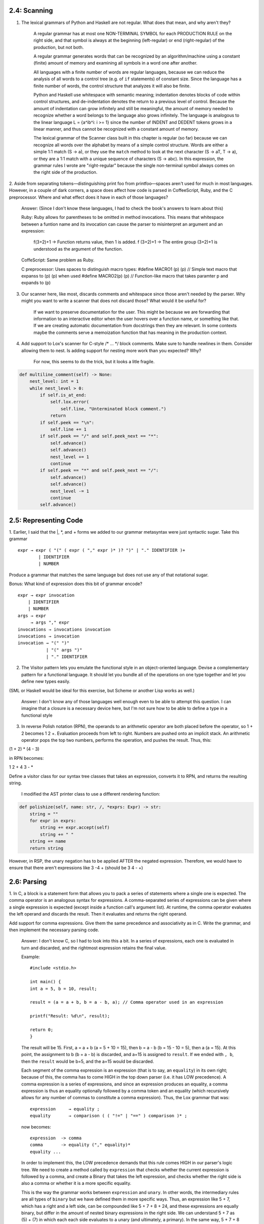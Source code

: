 2.4: Scanning
-------------

1. The lexical grammars of Python and Haskell are not regular. What does that mean, and why aren't they?

    A regular grammar has at most one NON-TERMINAL SYMBOL for each PRODUCTION RULE on the right side, and that 
    symbol is always at the beginning (left-regular) or end (right-regular) of the production, but not both.

    A regular grammar generates words that can be recognized by an algorithm/machine using a constant (finite) 
    amount of memory and examining all symbols in a word one after another.
    
    All languages with a finite number of words are regular languages, because we can reduce the analysis of all 
    words to a control tree (e.g. of ``if`` statements) of constant size. Since the language has a finite number 
    of words, the control structure that analyzes it will also be finite.

    Python and Haskell use whitespace with semantic meaning; indentation denotes blocks of code within control 
    structures, and de-indentation denotes the return to a previous level of control. Because the amount of 
    indentation can grow infinitely and still be meaningful, the amount of memory needed to recognize whether 
    a word belongs to the language also grows infinitely. The language is analogous to the linear language 
    L = {a^ib^i: i >= 1} since the number of INDENT and DEDENT tokens grows in a linear manner, and thus 
    cannot be recognized with a constant amount of memory. 

    The lexical grammar of the Scanner class built in this chapter is regular (so far) because we can recognize
    all words over the alphabet by means of a simple control structure. Words are either a simple 1:1 match 
    (S -> a), or they use the ``match`` method to look at the next character (S -> aT, T -> a), or they are a 1:1 
    match with a unique sequence of characters (S -> abc). In this expression, the grammar rules I wrote are 
    "right-regular" because the single non-terminal symbol always comes on the right side of the production.

2. Aside from separating tokens—distinguishing print foo from printfoo—spaces aren't used for much in most languages. However, 
in a couple of dark corners, a space does affect how code is parsed in CoffeeScript, Ruby, and the C preprocessor. Where and 
what effect does it have in each of those languages?

    Answer: (Since I don't know these languages, I had to check the book's answers to learn about this)
    
    Ruby: Ruby allows for parentheses to be omitted in method invocations. This means that whitespace between a funtion name and its invocation
    can cause the parser to misinterpret an argument and an expression:
        f(3+2)+1 -> Function returns value, then 1 is added.
        f (3+2)+1 -> The entire group (3+2)+1 is understood as the argument of the function.
    
    CoffeScript: Same problem as Ruby.
    
    C preprocessor: Uses spaces to distinguish macro types:
    #define MACRO1 (p) (p) // Simple text macro that expanss to (p) (p) when used
    #define MACRO2(p) (p) // Function-like macro that takes paramter p and expands to (p)


3. Our scanner here, like most, discards comments and whitespace since those aren't needed by the parser. Why might you want to write a scanner that does not discard those? What would it be useful for?

    If we want to preserve documentation for the user. This might be because we are forwarding that information to
    an interactive editor when the user hovers over a function name, or something like that. If we are creating automatic
    documentation from docstrings then they are relevant. In some contexts maybe the comments serve a memoization function that
    has meaning in the production context.

4. Add support to Lox's scanner for C-style /* ... */ block comments. Make sure to handle newlines in them. Consider allowing them to nest. Is adding support for nesting more work than you expected? Why?

    For now, this seems to do the trick, but it looks a litle fragile.

.. code:: 

    def multiline_comment(self) -> None:
        nest_level: int = 1
        while nest_level > 0:
            if self.is_at_end:
                self.lox.error(
                    self.line, "Unterminated block comment.")
                return
            if self.peek == "\n":
                self.line += 1
            if self.peek == "/" and self.peek_next == "*":
                self.advance()
                self.advance()
                nest_level += 1
                continue
            if self.peek == "*" and self.peek_next == "/":
                self.advance()
                self.advance()
                nest_level -= 1
                continue
            self.advance()

2.5: Representing Code
----------------------

1. Earlier, I said that the |, \*, and + forms we added to our grammar metasyntax were just syntactic sugar. 
Take this grammar ::

    expr → expr ( "(" ( expr ( "," expr )* )? ")" | "." IDENTIFIER )+
            | IDENTIFIER
            | NUMBER

Produce a grammar that matches the same language but does not use any of that notational sugar.

Bonus: What kind of expression does this bit of grammar encode? ::

    expr → expr invocation
        | IDENTIFIER
        | NUMBER
    args → expr 
         → args "," expr
    invocations → invocations invocation
    invocations → invocation
    invocation → "(" ")"
               | "(" args ")"
               | "." IDENTIFIER

2. The Visitor pattern lets you emulate the functional style in an object-oriented language. Devise a complementary pattern for a functional language. It should let you bundle all of the operations on one type together and let you define new types easily.

(SML or Haskell would be ideal for this exercise, but Scheme or another Lisp works as well.)

    Answer: I don't know any of those languages well enough even to be able to attempt this question. 
    I can imagine that a closure is a necessary device here, but I'm not sure how to be able to define 
    a type in a functional style

3. In reverse Polish notation (RPN), the operands to an arithmetic operator are both placed before the operator, so 1 + 2 becomes 1 2 +. Evaluation proceeds from left to right. Numbers are pushed onto an implicit stack. An arithmetic operator pops the top two numbers, performs the operation, and pushes the result. Thus, this:

(1 + 2) * (4 - 3)

in RPN becomes:

1 2 + 4 3 - *

Define a visitor class for our syntax tree classes that takes an expression, converts it to RPN, and returns the resulting string.

    I modified the AST printer class to use a different rendering function::

.. code:: 
    
    def polishize(self, name: str, /, *exprs: Expr) -> str:
        string = ""
        for expr in exprs:
            string += expr.accept(self)
            string += " "
        string += name
        return string
    

However, in RSP, the unary negation has to be applied AFTER the negated expression.
Therefore, we would have to ensure that there aren't expressions like 3 -4 + (should
be 3 4 - +)

2.6: Parsing
------------

1. In C, a block is a statement form that allows you to pack a series of statements 
where a single one is expected. The comma operator is an analogous syntax for expressions. 
A comma-separated series of expressions can be given where a single expression is expected 
(except inside a function call's argument list). At runtime, the comma operator evaluates 
the left operand and discards the result. Then it evaluates and returns the right operand.

Add support for comma expressions. Give them the same precedence and associativity as in C. 
Write the grammar, and then implement the necessary parsing code.

    Answer: I don't know C, so I had to look into this a bit. In a series of expressions, each
    one is evaluated in turn and discarded, and the rightmost expression retains the final value.

    Example::

        #include <stdio.h>

        int main() {
        int a = 5, b = 10, result;

        result = (a = a + b, b = a - b, a); // Comma operator used in an expression

        printf("Result: %d\n", result);

        return 0;
        }

    The result will be 15. First, a = a + b (a = 5 + 10 = 15), then b = a - b (b = 15 - 10 = 5), then a (a = 15).
    At this point, the assignment to b (b = a - b) is discarded, and a=15 is assigned to ``result``. If we ended with ``, b``,
    then the ``result`` would be b=5, and the a=15 would be discarded.

    Each segment of the comma expression is an expression (that is to say, an ``equality``) in its own right; because of this, the comma has
    to come HIGH in the top down parser (i.e. it has LOW precedence). A comma expression is a series of expressions, and since an expression 
    produces an equality, a comma expression is thus an equality optionally followed by a comma token and an equality (which recursively allows
    for any number of commas to constitute a comma expression). Thus, the Lox grammar that was::

        expression     → equality ;
        equality       → comparison ( ( "!=" | "==" ) comparison )* ;
    
    now becomes::

        expression  -> comma
        comma       -> equality ("," equality)*
        equality ... 

    In order to implement this, the LOW precedence demands that this rule comes HIGH in our parser's 
    logic tree. We need to create a method called by ``expression`` that checks whether the current 
    expression is followed by a comma, and create a Binary that takes the left expression, and checks
    whether the right side is also a comma or whether it is a more specific equality.

    This is the way the grammar works between ``expression`` and ``unary``. In other words, the intermediary
    rules are all types of ``binary`` but we have defined them in more specific ways. Thus, an expression
    like 5 + 7, which has a right and a left side, can be compounded like 5 + 7 + 8 + 24, and these expressions
    are equally binary, but differ in the amount of nested binary expressions in the right side. We can understand
    5 + 7 as (5) + (7) in which each each side evaluates to a unary (and ultimately, a primary). In the same way,
    5 + 7 + 8 + 24 is just a series of binaries: (5 + (7 + (8 + (24)))) that trace the descent of the binary until it
    becomes a unary, which in turn produces a primary. In the same way, a series of expressions separated by commas can
    also be understood as a binary with arbitrarily-deep nesting: 4, 5, 6, 7 represents (4, (5, (6, (7)))). Later, when
    we build the resolver, whatever occupies the rightmost slot of the last binary gets returned as the final value of 
    the expression.

    CAVEAT: If we want to implement this syntax, we will have to revisit this when the time comes to write call syntax, because
    func(3, 4, 6) should retain three separate values, rather than resolving to the last value. I don't think this language has 
    its own tuple/list/array class, but if we want to be able to do assignments like ``list = (1, 2, 3, 4);`` or ``x = 7, y = 9;``
    then we have to be able to distinguish between the comma as an expression operator, and the comma as a separator operator.

    Commas are used as separators in: 
        - multiple variable declaration
        - parameters
        - multiple conditional protases (``if (x > 5, x < 50) {...}``)
        - multiple values in loop initialization (``for (i = 0, j = 10; i < 99; i++, j--){...}``)


2. Likewise, add support for the C-style conditional or “ternary” operator ?:. 
What precedence level is allowed between the ? and :? Is the whole operator 
left-associative or right-associative?

    Answer: The ternary condition is something like ``v = x < y ? 7 : 10``,
    which means: v is equal to (if x < y) 7, (else) 10.

    So a ternary is an equality (which might be a comparison, as in the example above,
    or some other equality expression), which is followed by zero or one sequences
    of "?" expression ":" ternary, which allows any numer of ternary expressions to
    be recursively nested in the expression, but ensures that only one or fewer 
    occurrs in a single expression::

        expression     → comma
        comma          → ternary ("," ternary)*
        ternary        → equality ("?" expression ":" ternary)?
        equality       → comparison ( ( "!=" | "==" ) comparison )* ;
        ...

    If we want to make this syntax meaningful, we will have to remember to implement
    appropriate changes to accomodate it later.

3. Add error productions to handle each binary operator appearing without a left-hand 
operand. In other words, detect a binary operator appearing at the beginning of an 
expression. Report that as an error, but also parse and discard a right-hand operand 
with the appropriate precedence.

    Answer: Error reporting is not an existing feature of the grammar. We'll add an error
    as the highest priority at the bottom of the parsing tree::

        primary     -> NUMBER | STRING | 'true' | 'false' | 'nil'
                    | "(" expression ")"
                    | error
        error       -> ("=="|"!=") expression
                    | (">="|"<="|"<"|">") expression
                    | ("+") expression
                    | ("*"|"/") expression

    When I looked at the answer provided in the book, it said this instead::

        primary    → NUMBER | STRING | "true" | "false" | "nil"
                    | "(" expression ")"
                    // Error productions...
                    | ( "!=" | "==" ) equality
                    | ( ">" | ">=" | "<" | "<=" ) comparison
                    | ( "+" ) term
                    | ( "/" | "*" ) factor ;

    And gave the following explanation:

        "With the normal infix productions, the operand non-terminals are one precedence level higher 
        than the operator's own precedence. In order to handle a series of operators of the same precedence, 
        the rules explicitly allow repetition.

        With the error productions, though, the right-hand operand rule is the same precedence level. That 
        will effectively strip off the erroneous leading operator and then consume a series of infix uses 
        of operators at the same level by reusing the existing correct rule. For example:

        ``+ a - b + c - d``

        The error production for + will match the leading + and then use term to also match the rest of the 
        expression.""

    I suppose that we want to limit the amount of following tokens that could possibly be mis-parsed as part
    of the syntax error? In any case, I followed the guide in the book and updated the grammar with the correct
    answer rather than my own.

2.7: Evaluating Expressions
---------------------------

1. Allowing comparisons on types other than numbers could be useful. The operators might have a reasonable 
interpretation for strings. Even comparisons among mixed types, like 3 < "pancake" could be handy to enable 
things like ordered collections of heterogeneous types. Or it could simply lead to bugs and confusion.

    Would you extend Lox to support comparing other types? If so, which pairs of types do you allow and how 
    do you define their ordering? Justify your choices and compare them to other languages.

    Answer: It is useful to be able to compare data structures, not just arrays and mappings, but also strings.
    Lox does not support arrays, but if it did, we should be able to compare the two arrays. As far as mixed 
    types, I think I would prefer to see explicit type-casting in the code, if only for the benefit of readability.

2. Many languages define + such that if either operand is a string, the other is converted to a string and 
the results are then concatenated. For example, "scone" + 4 would yield scone4. Extend the code in 
visitBinaryExpr() to support that.

    Answer: This can be easily done in Python with a simple conditional structure. I don't want to implement
    this feature so I am going to skip this challenge.

3. What happens right now if you divide a number by zero? What do you think should happen? Justify your 
choice. How do other languages you know handle division by zero, and why do they make the choices they do?

    Change the implementation in visitBinaryExpr() to detect and report a runtime error for this case.

    Answer: Attempting to divide by zero should result in an error. It is impossible to divide by zero and
    there is no result we can return which does not represent a miscalculation. Therefore, we must raise
    an error and assume that the user will try/catch for that possibility in contexts where it is appropriate. 
    (Note: this means that we would have to add try/catch, since Lox does not support it)

2.8: Statements and State
-------------------------

1. The REPL no longer supports entering a single expression and automatically 
printing its result value. That's a drag. Add support to the REPL to let users 
type in both statements and expressions. If they enter a statement, execute it. 
If they enter an expression, evaluate it and display the result value.4

    Answer:
    .. codeblock:: 
        
        def interpret(self, statements: Sequence[Stmt | None]) -> None:
            """Interpret the given statements."""
            try:
                for statement in statements:
                    if isinstance(statement, Expression) and not isinstance(statement.expression, Assign):
                        statement = Print(statement.expression)
                    if statement:
                        self.execute(statement)
            except LoxRuntimeError as e:
                self.lox.runtime_error(e)

    If the statement is an Expression statement and does not contain an assignment, 
    then change it to a Print statement and it will be displayed to the screen. 
    This solution works for now, but it will obviously have to be updated for 
    every context in which an Expression might be used that SHOULDN'T be printed.
    Depending on the size of the language, it might not be unreasonable to use 
    this ad hoc option, but it is hardly appropriate for a larger project.

    When I looked up the answer in the back of the book, the solution was very 
    different, so I reverted my solution to the previous state. I want to see what 
    other changes happen to the code before I implement the book's solution, so 
    this is a TODO for later.

2. Maybe you want Lox to be a little more explicit about variable initialization. 
Instead of implicitly initializing variables to nil, make it a runtime error to 
access a variable that has not been initialized or assigned to, as in:

::

    // No initializers.
    var a;
    var b;

    a = "assigned";
    print a; // OK, was assigned first.

    print b; // Error!


Answer: I came up with a solution similar to the answer in the book. The variable is created with an UninitializedVariable() object, which gets
a copy of the name of the variable that it's assigned to. Then, when the interpreter encounters a Variable expression, it checks whether 
the value is an instance of the UninitializedVariable class, and prints the stored error message if so.

This pattern consists of a simple dummy object::

    class UninitializedVariable:
        def __init__(self, varname: str):
            self.message: str = f"Variable '{varname}' must be initialized before use."

and a few changes to the interpreter::

    def visit_VarStmt(self, stmt: Var) -> None:
        """Interpret a variable statement::
        
            varDecl → "var" IDENTIFIER ("=" expression)? ";"
        """
        value: LoxValue = UninitializedVariable(stmt.name.lexeme)
        if stmt.initializer is not None:
            value = self.evaluate(stmt.initializer)
        self.environment.define(stmt.name.lexeme, value)

    def visit_VariableExpr(self, expr: Variable) -> LoxValue:
        """Interpret a variable expression::
        
            IDENTIFIER → primary
        """
        value = self.environment.get(expr.name)
        if isinstance(value, UninitializedVariable):
            raise LoxRuntimeError(expr.name, value.message)
        return self.environment.get(expr.name)


3. What does the following program do?

::

    var a = 1;
    {
        var a = a + 2;
        print a;
    }

What did you expect it to do? Is it what you think it should do? What does analogous code in other languages you are familiar with do? What do you think users will expect this to do?

Answer: I expect that the console display a "3". The logic is: var (inner) a = (outer) a + 2. The assignment ``var a =`` in the code block is defined in terms of ``a``, which does not 
exist in the local scope until after the variable declaration is completed. Therefore, when the interpreter looks for ``a`` to evaluate the expression part of the assignment, it only finds
the ``a`` in the outer scope. After this, the local scope adds ``a`` to the mapping of variables with a value of outer ``a`` plus 2. Then the interpreter looks for ``a`` in the print 
statement and finds the local ``a``, so it doesn't bother looking for the global ``a``. 

This is how the assignment works in Python, which is what I'm familiar with. Users' expectations are determined by prior experience, so there's no way to know what they might expect.
It seems like the behaviour makes sense, and it's what I would expect to happen.

2.9: Control Flow
-----------------

1. A few chapters from now, when Lox supports first-class functions and dynamic dispatch, we technically won't 
need branching statements built into the language. Show how conditional execution can be implemented in 
terms of those. Name a language that uses this technique for its control flow.

    Answer: I had absolutely no idea how even to begin approaching this problem, so I cheated and looked at the
    answer in the book. Even though I don't get any points for this challenge, it was a good opportunity to learn
    a new pattern, which I have implmented in the /tests/ folder.

2. Likewise, looping can be implemented using those same tools, provided our interpreter supports an 
important optimization. What is it, and why is it necessary? Name a language that uses this technique 
for iteration.

    Answer: Looping can be implemented with recursive function calls that track their loop number
    as a depth number. What's the optimization? I suppose we need a way to track how deep the recursion
    is allowed to go, so that it does not eat up all the available memory if it gets caught in a very
    long loop.

    As usual, the book gives a better answer:
    "When you see heavy use of recursion like here where there are almost a hundred recursive calls, the 
    concern is overflowing the stack. However, in many cases, you don't need to preserve any information 
    from the previous call when beginning a recursive call. If the recursive call is in tail position -- 
    it's the last thing in the body of the function -- then you can discard any stack space used by the 
    previous call before beginning the next one.

    This tail call optimization lets you use recursion for an unbounded number of iterations while consuming 
    only a constant amount of stack space. Scheme and some other functional languages require an 
    implementation to perform this optimization so that users can safely rely on recursion for iteration."

3. Unlike Lox, most other C-style languages also support break and continue statements inside loops. 
Add support for break statements.

    The syntax is a break keyword followed by a semicolon. It should be a syntax error to have a break 
    statement appear outside of any enclosing loop. At runtime, a break statement causes execution to 
    jump to the end of the nearest enclosing loop and proceeds from there. Note that the break may be 
    nested inside other blocks and if statements that also need to be exited.
